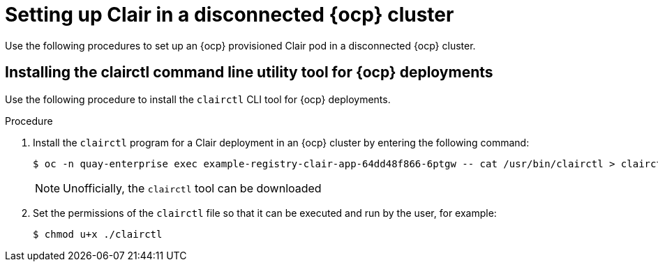 // Module included in the following assemblies:
//
// clair/master.adoc

:_mod-docs-content-type: PROCEDURE
[id="clair-disconnected-ocp-configuration"]
= Setting up Clair in a disconnected {ocp} cluster

Use the following procedures to set up an {ocp} provisioned Clair pod in a disconnected {ocp} cluster.

[id="clair-clairctl-ocp"]
== Installing the clairctl command line utility tool for {ocp} deployments

Use the following procedure to install the `clairctl` CLI tool for {ocp} deployments.

.Procedure

. Install the `clairctl` program for a Clair deployment in an {ocp} cluster by entering the following command:
+
[source,terminal]
----
$ oc -n quay-enterprise exec example-registry-clair-app-64dd48f866-6ptgw -- cat /usr/bin/clairctl > clairctl
----
+
[NOTE]
====
Unofficially, the `clairctl` tool can be downloaded
====

. Set the permissions of the `clairctl` file so that it can be executed and run by the user, for example:
+
[source,terminal]
----
$ chmod u+x ./clairctl
----